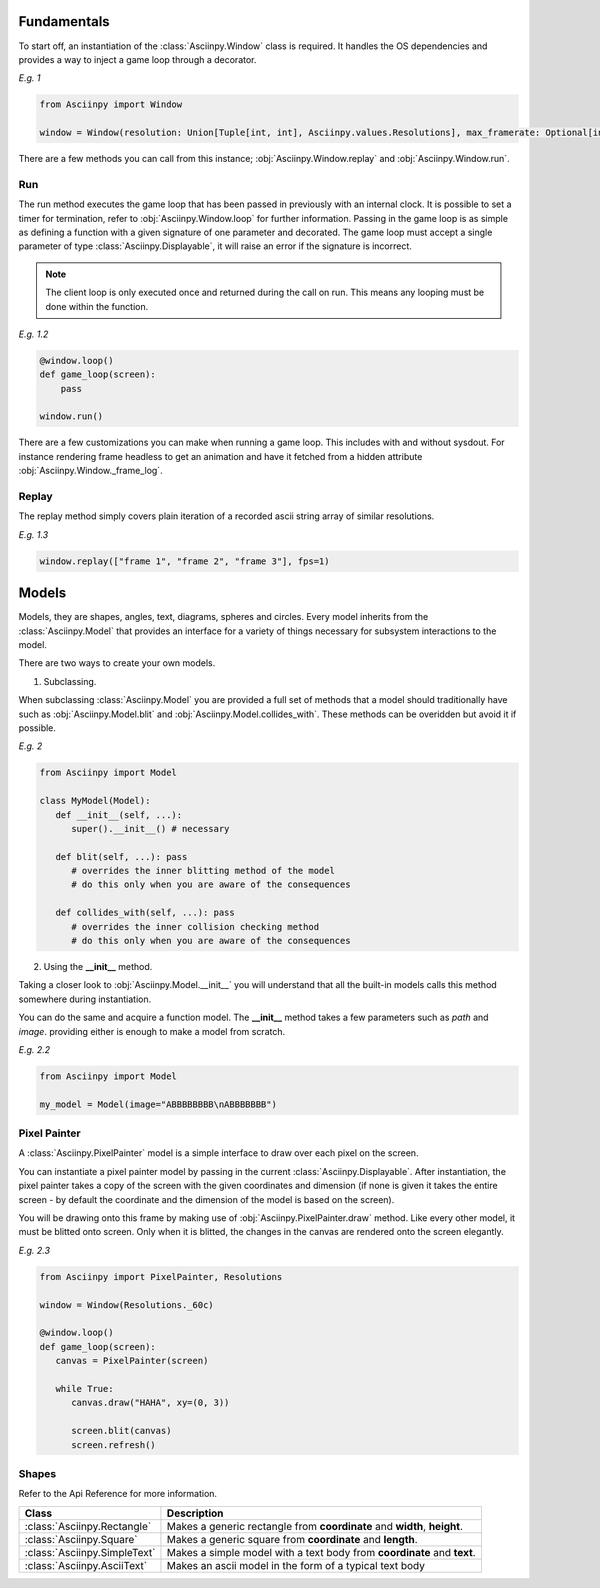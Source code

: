 Fundamentals
===============
To start off, an instantiation of the :class:`Asciinpy.Window` class is required.
It handles the OS dependencies and provides a way to inject a game loop through a decorator.

`E.g. 1`

.. code:: py

   from Asciinpy import Window

   window = Window(resolution: Union[Tuple[int, int], Asciinpy.values.Resolutions], max_framerate: Optional[int] = None)

There are a few methods you can call from this instance; :obj:`Asciinpy.Window.replay` and :obj:`Asciinpy.Window.run`.

Run
----
The run method executes the game loop that has been passed in previously with an internal clock.
It is possible to set a timer for termination, refer to :obj:`Asciinpy.Window.loop` for further information.
Passing in the game loop is as simple as defining a function with a given signature of one parameter and decorated.
The game loop must accept a single parameter of type :class:`Asciinpy.Displayable`, it will raise an error if the signature is incorrect.

.. note::

   The client loop is only executed once and returned during the call on run. This means any looping must be done within the function.

`E.g. 1.2`

.. code:: py

   @window.loop()
   def game_loop(screen):
       pass

   window.run()

There are a few customizations you can make when running a game loop. This includes with and without sysdout. For instance rendering frame headless to get an animation and have it fetched from a hidden attribute :obj:`Asciinpy.Window._frame_log`.

Replay
-------
The replay method simply covers plain iteration of a recorded ascii string array of similar resolutions.

`E.g. 1.3`

.. code:: py

   window.replay(["frame 1", "frame 2", "frame 3"], fps=1)

Models
=======
Models, they are shapes, angles, text, diagrams, spheres and circles.
Every model inherits from the :class:`Asciinpy.Model` that provides an interface for a variety of things necessary for subsystem interactions to the model.

There are two ways to create your own models.

1. Subclassing.

When subclassing :class:`Asciinpy.Model` you are provided a full set of methods that a model should traditionally have such as :obj:`Asciinpy.Model.blit` and :obj:`Asciinpy.Model.collides_with`.
These methods can be overidden but avoid it if possible.

`E.g. 2`

.. code:: py

   from Asciinpy import Model

   class MyModel(Model):
      def __init__(self, ...):
         super().__init__() # necessary

      def blit(self, ...): pass
         # overrides the inner blitting method of the model
         # do this only when you are aware of the consequences

      def collides_with(self, ...): pass
         # overrides the inner collision checking method
         # do this only when you are aware of the consequences



2. Using the **__init__** method.

Taking a closer look to :obj:`Asciinpy.Model.__init__` you will understand that all the built-in models calls this method somewhere during instantiation.

You can do the same and acquire a function model. The **__init__** method takes a few parameters such as *path* and *image*.
providing either is enough to make a model from scratch.

`E.g. 2.2`

.. code:: py

   from Asciinpy import Model

   my_model = Model(image="ABBBBBBBB\nABBBBBBB")

Pixel Painter
--------------
A :class:`Asciinpy.PixelPainter` model is a simple interface to draw over each pixel on the screen.

You can instantiate a pixel painter model by passing in the current :class:`Asciinpy.Displayable`.
After instantiation, the pixel painter takes a copy of the screen with the given coordinates and dimension (if none is given it takes the entire screen - by default the coordinate and the dimension of the model is based on the screen).

You will be drawing onto this frame by making use of :obj:`Asciinpy.PixelPainter.draw` method.
Like every other model, it must be blitted onto screen. Only when it is blitted, the changes in the canvas are rendered onto the screen elegantly.

`E.g. 2.3`

.. code:: py

   from Asciinpy import PixelPainter, Resolutions

   window = Window(Resolutions._60c)

   @window.loop()
   def game_loop(screen):
      canvas = PixelPainter(screen)

      while True:
         canvas.draw("HAHA", xy=(0, 3))

         screen.blit(canvas)
         screen.refresh()

Shapes
--------

Refer to the Api Reference for more information.

============================== ==============================================================================================
Class                             Description
============================== ==============================================================================================
:class:`Asciinpy.Rectangle`      Makes a generic rectangle from **coordinate** and **width**, **height**.
:class:`Asciinpy.Square`         Makes a generic square from **coordinate** and **length**.
:class:`Asciinpy.SimpleText`     Makes a simple model with a text body from **coordinate** and **text**.
:class:`Asciinpy.AsciiText`      Makes an ascii model in the form of a typical text body
============================== ==============================================================================================
